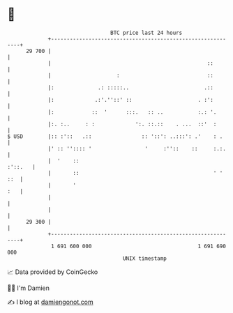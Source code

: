 * 👋

#+begin_example
                                    BTC price last 24 hours                    
                +------------------------------------------------------------+ 
         29 700 |                                                            | 
                |                                                  ::        | 
                |                     :                            ::        | 
                |:              .: :::::..                        .::        | 
                |:             .:'.''::' ::                     . :':        | 
                |:            ::  '      :::.   :: ..           :.: '.       | 
                |:. :..     : :             ':. ::.::    . ...  ::'  :       | 
   $ USD        |:: :'::   .::                :: '::': ..:::': .'    : .     | 
                |' :: '':::: '                 '     :''::    ::     :.:.    | 
                |  '    ::                                           :'::.   | 
                |       ::                                           ' ' ::  | 
                |       '                                                :   | 
                |                                                            | 
                |                                                            | 
         29 300 |                                                            | 
                +------------------------------------------------------------+ 
                 1 691 600 000                                  1 691 690 000  
                                        UNIX timestamp                         
#+end_example
📈 Data provided by CoinGecko

🧑‍💻 I'm Damien

✍️ I blog at [[https://www.damiengonot.com][damiengonot.com]]

